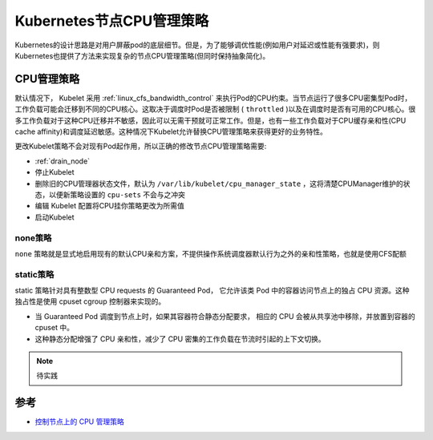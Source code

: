 .. _k8s_cpu_management_policies:

===============================
Kubernetes节点CPU管理策略
===============================

Kubernetes的设计思路是对用户屏蔽pod的底层细节。但是，为了能够调优性能(例如用户对延迟或性能有强要求)，则Kubernetes也提供了方法来实现复杂的节点CPU管理策略(但同时保持抽象简化)。

CPU管理策略
=============

默认情况下， Kubelet 采用 :ref:`linux_cfs_bandwidth_control` 来执行Pod的CPU约束。当节点运行了很多CPU密集型Pod时，工作负载可能会迁移到不同的CPU核心。这取决于调度时Pod是否被限制 ( ``throttled`` )以及在调度时是否有可用的CPU核心。很多工作负载对于这种CPU迁移并不敏感，因此可以无需干预就可正常工作。但是，也有一些工作负载对于CPU缓存亲和性(CPU cache affinity)和调度延迟敏感。这种情况下Kubelet允许替换CPU管理策略来获得更好的业务特性。

更改Kubelet策略不会对现有Pod起作用，所以正确的修改节点CPU管理策略需要:

- :ref:`drain_node`
- 停止Kubelet
- 删除旧的CPU管理器状态文件，默认为 ``/var/lib/kubelet/cpu_manager_state`` ，这将清楚CPUManager维护的状态，以便新策略设置的 ``cpu-sets`` 不会与之冲突
- 编辑 Kubelet 配置将CPU挂你策略更改为所需值
- 启动Kubelet

none策略
----------

``none`` 策略就是显式地启用现有的默认CPU亲和方案，不提供操作系统调度器默认行为之外的亲和性策略，也就是使用CFS配额

static策略
--------------

static 策略针对具有整数型 CPU requests 的 Guaranteed Pod， 它允许该类 Pod 中的容器访问节点上的独占 CPU 资源。这种独占性是使用 cpuset cgroup 控制器来实现的。

- 当 Guaranteed Pod 调度到节点上时，如果其容器符合静态分配要求， 相应的 CPU 会被从共享池中移除，并放置到容器的 cpuset 中。
- 这种静态分配增强了 CPU 亲和性，减少了 CPU 密集的工作负载在节流时引起的上下文切换。

.. note::

   待实践

参考
======

- `控制节点上的 CPU 管理策略 <https://kubernetes.io/zh-cn/docs/tasks/administer-cluster/cpu-management-policies/>`_
